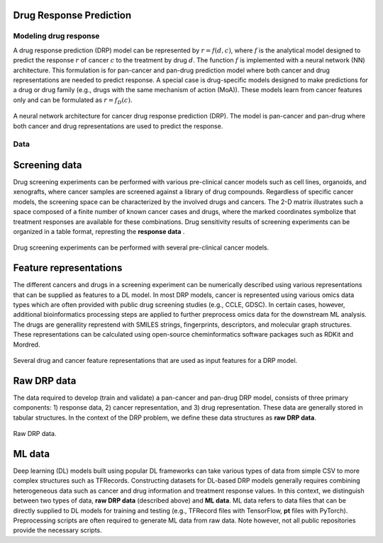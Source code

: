 Drug Response Prediction
========================

Modeling drug response
----

.. pan-drug vs multi-drug: https://www.youtube.com/watch?v=Xbd5S3ZnXKQ
A drug response prediction (DRP) model can be represented by :math:`r = f(d, c)`, where :math:`f` is the analytical model designed to predict the response :math:`r` of cancer :math:`c` to the treatment by drug :math:`d`.
The function :math:`f` is implemented with a neural network (NN) architecture.
This formulation is for pan-cancer and pan-drug prediction model where both cancer and drug representations are needed to predict response.
A special case is drug-specific models designed to make predictions for a drug or drug family (e.g., drugs with the same mechanism of action (MoA)). These models learn from cancer features only and can be formulated as :math:`r=f_D(c)`. 

.. https://labs.bilimedtech.com/workshops/rst/writing-rst-6.html
.. figure:: ../images/NN_architecture.png
    :width: 350
    :align: center

    A neural network architecture for cancer drug response prediction (DRP). The model is pan-cancer and pan-drug where both cancer and drug representations are used to predict the response.



Data
----

Screening data
==============
Drug screening experiments can be performed with various pre-clinical cancer models such as cell lines, organoids, and xenografts, where cancer samples are screened against a library of drug compounds. Regardless of specific cancer models, the screening space can be characterized by the involved drugs and cancers. The 2-D matrix illustrates such a space composed of a finite number of known cancer cases and drugs, where the marked coordinates symbolize that treatment responses are available for these combinations. 
Drug sensitivity results of screening experiments can be organized in a table format, represting the **response data** .

.. figure:: ../images/Screening_data.png
    :width: 500
    :align: center

    Drug screening experiments can be performed with several pre-clinical cancer models.

Feature representations
=======================
The different cancers and drugs in a screening experiment can be numerically described using various representations that can be supplied as features to a DL model.
In most DRP models, cancer is represented using various omics data types which are often provided with public drug screening studies (e.g., CCLE, GDSC). In certain cases, however, additional bioinformatics processing steps are applied to further preprocess omics data for the downstream ML analysis. 
The drugs are generallity represtend with SMILES strings, fingerprints, descriptors, and molecular graph structures. These representations can be calculated using open-source cheminformatics software packages such as RDKit and Mordred.

.. figure:: ../images/Feature_representations.png
    :width: 500
    :align: center

    Several drug and cancer feature representations that are used as input features for a DRP model.

Raw DRP data
============
The data required to develop (train and validate) a pan-cancer and pan-drug DRP model, consists of three primary components: 1) response data, 2) cancer representation, and 3) drug representation.
These data are generally stored in tabular structures.
In the context of the DRP problem, we define these data structures as **raw DRP data**.

.. figure:: ../images/Raw_data.png
    :width: 600
    :align: center

    Raw DRP data.

ML data
=======

Deep learning (DL) models built using popular DL frameworks can take various types of data from simple CSV to more complex structures such as TFRecords.
Constructing datasets for DL-based DRP models generally requires combining heterogeneous data such as cancer and drug information and treatment response values.
In this context, we distinguish between two types of data, **raw DRP data** (described above) and **ML data**.
ML data refers to data files that can be directly supplied to DL models for training and testing (e.g., TFRecord files with TensorFlow, **pt** files with PyTorch). Preprocessing scripts are often required to generate ML data from raw data. Note however, not all public repositories provide the necessary scripts.